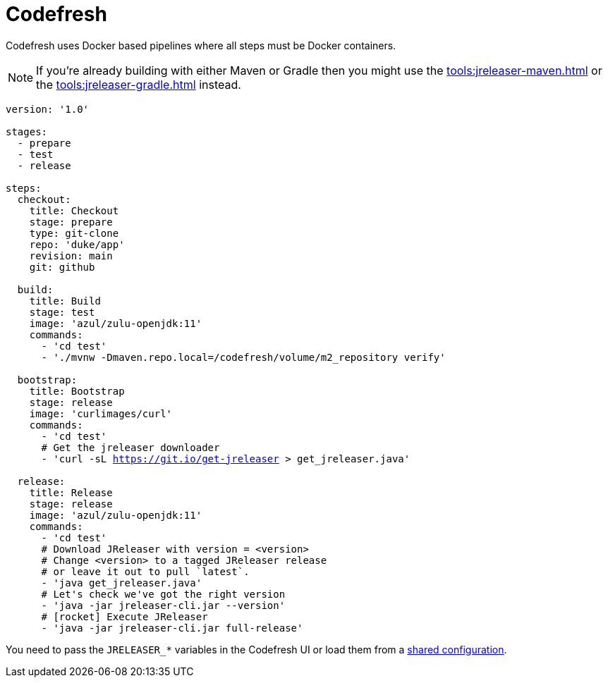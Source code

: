 = Codefresh

Codefresh uses Docker based pipelines where all steps must be Docker containers.

NOTE: If you're already building with either Maven or Gradle then you might use the
xref:tools:jreleaser-maven.adoc[] or the xref:tools:jreleaser-gradle.adoc[] instead.

[source,yaml]
[subs="+macros"]
----
version: '1.0'

stages:
  - prepare
  - test
  - release

steps:
  checkout:
    title: Checkout
    stage: prepare
    type: git-clone
    repo: 'duke/app'
    revision: main
    git: github

  build:
    title: Build
    stage: test
    image: 'azul/zulu-openjdk:11'
    commands:
      - 'cd test'
      - './mvnw -Dmaven.repo.local=/codefresh/volume/m2_repository verify'

  bootstrap:
    title: Bootstrap
    stage: release
    image: 'curlimages/curl'
    commands:
      - 'cd test'
      # Get the jreleaser downloader
      - 'curl -sL https://git.io/get-jreleaser > get_jreleaser.java'

  release:
    title: Release
    stage: release
    image: 'azul/zulu-openjdk:11'
    commands:
      - 'cd test'
      # Download JReleaser with version = <version>
      # Change <version> to a tagged JReleaser release
      # or leave it out to pull `latest`.
      - 'java get_jreleaser.java'
      # Let's check we've got the right version
      - 'java -jar jreleaser-cli.jar --version'
      # icon:rocket[] Execute JReleaser
      - 'java -jar jreleaser-cli.jar full-release'
----

You need to pass the `JRELEASER_*` variables in the Codefresh UI or load them from a
link:https://codefresh.io/docs/docs/configure-ci-cd-pipeline/shared-configuration/[shared configuration].
